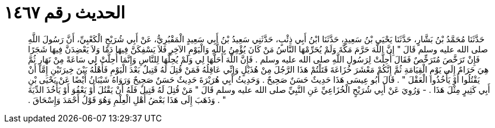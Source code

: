 
= الحديث رقم ١٤٦٧

[quote.hadith]
حَدَّثَنَا مُحَمَّدُ بْنُ بَشَّارٍ، حَدَّثَنَا يَحْيَى بْنُ سَعِيدٍ، حَدَّثَنَا ابْنُ أَبِي ذِئْبٍ، حَدَّثَنِي سَعِيدُ بْنُ أَبِي سَعِيدٍ الْمَقْبُرِيُّ، عَنْ أَبِي شُرَيْحٍ الْكَعْبِيِّ، أَنَّ رَسُولَ اللَّهِ صلى الله عليه وسلم قَالَ ‏"‏ إِنَّ اللَّهَ حَرَّمَ مَكَّةَ وَلَمْ يُحَرِّمْهَا النَّاسُ مَنْ كَانَ يُؤْمِنُ بِاللَّهِ وَالْيَوْمِ الآخِرِ فَلاَ يَسْفِكَنَّ فِيهَا دَمًا وَلاَ يَعْضِدَنَّ فِيهَا شَجَرًا فَإِنْ تَرَخَّصَ مُتَرَخِّصٌ فَقَالَ أُحِلَّتْ لِرَسُولِ اللَّهِ صلى الله عليه وسلم ‏.‏ فَإِنَّ اللَّهَ أَحَلَّهَا لِي وَلَمْ يُحِلَّهَا لِلنَّاسِ وَإِنَّمَا أُحِلَّتْ لِي سَاعَةً مِنْ نَهَارٍ ثُمَّ هِيَ حَرَامٌ إِلَى يَوْمِ الْقِيَامَةِ ثُمَّ إِنَّكُمْ مَعْشَرَ خُزَاعَةَ قَتَلْتُمْ هَذَا الرَّجُلَ مِنْ هُذَيْلٍ وَإِنِّي عَاقِلُهُ فَمَنْ قُتِلَ لَهُ قَتِيلٌ بَعْدَ الْيَوْمِ فَأَهْلُهُ بَيْنَ خِيرَتَيْنِ إِمَّا أَنْ يَقْتُلُوا أَوْ يَأْخُذُوا الْعَقْلَ ‏"‏ ‏.‏ قَالَ أَبُو عِيسَى هَذَا حَدِيثٌ حَسَنٌ صَحِيحٌ ‏.‏ وَحَدِيثُ أَبِي هُرَيْرَةَ حَدِيثٌ حَسَنٌ صَحِيحٌ وَرَوَاهُ شَيْبَانُ أَيْضًا عَنْ يَحْيَى بْنِ أَبِي كَثِيرٍ مِثْلَ هَذَا ‏.‏ - وَرُوِيَ عَنْ أَبِي شُرَيْحٍ الْخُزَاعِيِّ عَنِ النَّبِيِّ صلى الله عليه وسلم قَالَ ‏"‏ مَنْ قُتِلَ لَهُ قَتِيلٌ فَلَهُ أَنْ يَقْتُلَ أَوْ يَعْفُوَ أَوْ يَأْخُذَ الدِّيَةَ ‏"‏ ‏.‏ وَذَهَبَ إِلَى هَذَا بَعْضُ أَهْلِ الْعِلْمِ وَهُوَ قَوْلُ أَحْمَدَ وَإِسْحَاقَ ‏.‏